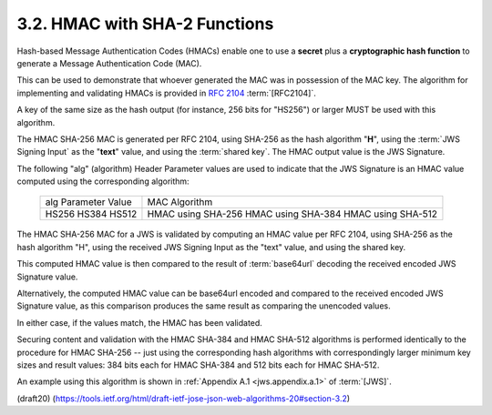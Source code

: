 3.2.  HMAC with SHA-2 Functions
------------------------------------------------------------

Hash-based Message Authentication Codes (HMACs) enable one 
to use a **secret** plus a **cryptographic hash function** 
to generate a Message Authentication Code (MAC).  

This can be used to demonstrate that
whoever generated the MAC was in possession of the MAC key.  
The algorithm for implementing and validating HMACs is 
provided in :rfc:`2104` :term:`[RFC2104]`.

A key of the same size as the hash output 
(for instance, 256 bits for "HS256") 
or larger MUST be used with this algorithm.

The HMAC SHA-256 MAC is generated per RFC 2104, 
using SHA-256 as the hash algorithm "**H**", 
using the :term:`JWS Signing Input` as the "**text**" value,
and using the :term:`shared key`.  
The HMAC output value is the JWS Signature.

The following "alg" (algorithm) Header Parameter values 
are used to indicate that 
the JWS Signature is an HMAC value computed 
using the corresponding algorithm:

            +---------------------+--------------------+
            | alg Parameter Value | MAC Algorithm      |
            +---------------------+--------------------+
            | HS256               | HMAC using SHA-256 |
            | HS384               | HMAC using SHA-384 |
            | HS512               | HMAC using SHA-512 |
            +---------------------+--------------------+

The HMAC SHA-256 MAC for a JWS is validated 
by computing an HMAC value per RFC 2104, 
using SHA-256 as the hash algorithm "H", 
using the received JWS Signing Input as the "text" value, 
and using the shared key.  

This computed HMAC value is then compared 
to the result of :term:`base64url` decoding 
the received encoded JWS Signature value.

Alternatively, 
the computed HMAC value can be base64url encoded and
compared to the received encoded JWS Signature value, 
as this comparison produces the same result 
as comparing the unencoded values.  

In either case, 
if the values match, 
the HMAC has been validated.

Securing content and validation with the HMAC SHA-384 
and HMAC SHA-512 algorithms is performed 
identically to the procedure for HMAC SHA-256 -- 
just using the corresponding hash algorithms 
with correspondingly larger minimum key sizes 
and result values: 
384 bits each for HMAC SHA-384 
and 512 bits each for HMAC SHA-512.

An example using this algorithm is shown 
in :ref:`Appendix A.1 <jws.appendix.a.1>` of :term:`[JWS]`.

(draft20)
(https://tools.ietf.org/html/draft-ietf-jose-json-web-algorithms-20#section-3.2)
